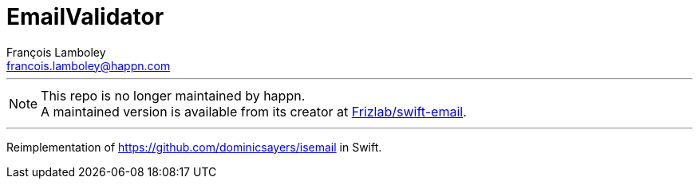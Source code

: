 = EmailValidator
François Lamboley <francois.lamboley@happn.com>

---

NOTE: This repo is no longer maintained by happn. +
A maintained version is available from its creator at https://github.com/Frizlab/swift-email[Frizlab/swift-email].

---

Reimplementation of https://github.com/dominicsayers/isemail in Swift.
